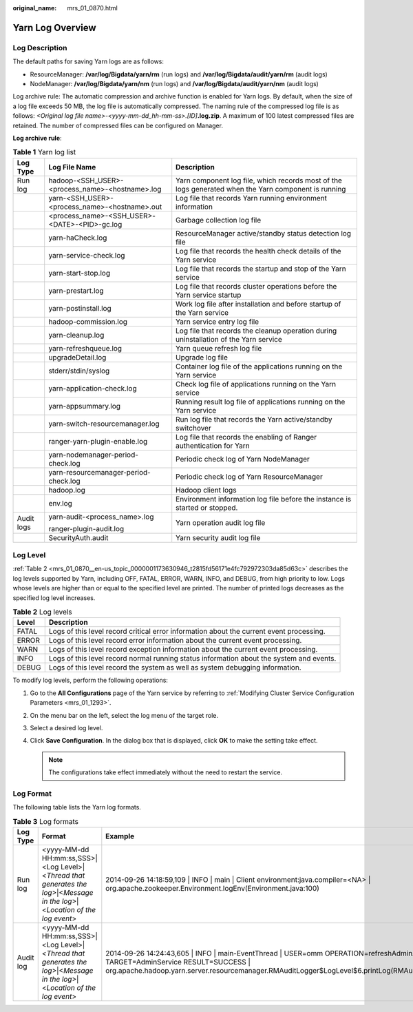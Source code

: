 :original_name: mrs_01_0870.html

.. _mrs_01_0870:

Yarn Log Overview
=================

Log Description
---------------

The default paths for saving Yarn logs are as follows:

-  ResourceManager: **/var/log/Bigdata/yarn/rm** (run logs) and **/var/log/Bigdata/audit/yarn/rm** (audit logs)
-  NodeManager: **/var/log/Bigdata/yarn/nm** (run logs) and **/var/log/Bigdata/audit/yarn/nm** (audit logs)

Log archive rule: The automatic compression and archive function is enabled for Yarn logs. By default, when the size of a log file exceeds 50 MB, the log file is automatically compressed. The naming rule of the compressed log file is as follows: *<Original log file name>-<yyyy-mm-dd_hh-mm-ss>.[ID]*\ **.log.zip**. A maximum of 100 latest compressed files are retained. The number of compressed files can be configured on Manager.

**Log archive rule**:

.. table:: **Table 1** Yarn log list

   +-----------------------+-------------------------------------------------+------------------------------------------------------------------------------------------------------+
   | Log Type              | Log File Name                                   | Description                                                                                          |
   +=======================+=================================================+======================================================================================================+
   | Run log               | hadoop-<SSH_USER>-<process_name>-<hostname>.log | Yarn component log file, which records most of the logs generated when the Yarn component is running |
   +-----------------------+-------------------------------------------------+------------------------------------------------------------------------------------------------------+
   |                       | yarn-<SSH_USER>-<process_name>-<hostname>.out   | Log file that records Yarn running environment information                                           |
   +-----------------------+-------------------------------------------------+------------------------------------------------------------------------------------------------------+
   |                       | <process_name>-<SSH_USER>-<DATE>-<PID>-gc.log   | Garbage collection log file                                                                          |
   +-----------------------+-------------------------------------------------+------------------------------------------------------------------------------------------------------+
   |                       | yarn-haCheck.log                                | ResourceManager active/standby status detection log file                                             |
   +-----------------------+-------------------------------------------------+------------------------------------------------------------------------------------------------------+
   |                       | yarn-service-check.log                          | Log file that records the health check details of the Yarn service                                   |
   +-----------------------+-------------------------------------------------+------------------------------------------------------------------------------------------------------+
   |                       | yarn-start-stop.log                             | Log file that records the startup and stop of the Yarn service                                       |
   +-----------------------+-------------------------------------------------+------------------------------------------------------------------------------------------------------+
   |                       | yarn-prestart.log                               | Log file that records cluster operations before the Yarn service startup                             |
   +-----------------------+-------------------------------------------------+------------------------------------------------------------------------------------------------------+
   |                       | yarn-postinstall.log                            | Work log file after installation and before startup of the Yarn service                              |
   +-----------------------+-------------------------------------------------+------------------------------------------------------------------------------------------------------+
   |                       | hadoop-commission.log                           | Yarn service entry log file                                                                          |
   +-----------------------+-------------------------------------------------+------------------------------------------------------------------------------------------------------+
   |                       | yarn-cleanup.log                                | Log file that records the cleanup operation during uninstallation of the Yarn service                |
   +-----------------------+-------------------------------------------------+------------------------------------------------------------------------------------------------------+
   |                       | yarn-refreshqueue.log                           | Yarn queue refresh log file                                                                          |
   +-----------------------+-------------------------------------------------+------------------------------------------------------------------------------------------------------+
   |                       | upgradeDetail.log                               | Upgrade log file                                                                                     |
   +-----------------------+-------------------------------------------------+------------------------------------------------------------------------------------------------------+
   |                       | stderr/stdin/syslog                             | Container log file of the applications running on the Yarn service                                   |
   +-----------------------+-------------------------------------------------+------------------------------------------------------------------------------------------------------+
   |                       | yarn-application-check.log                      | Check log file of applications running on the Yarn service                                           |
   +-----------------------+-------------------------------------------------+------------------------------------------------------------------------------------------------------+
   |                       | yarn-appsummary.log                             | Running result log file of applications running on the Yarn service                                  |
   +-----------------------+-------------------------------------------------+------------------------------------------------------------------------------------------------------+
   |                       | yarn-switch-resourcemanager.log                 | Run log file that records the Yarn active/standby switchover                                         |
   +-----------------------+-------------------------------------------------+------------------------------------------------------------------------------------------------------+
   |                       | ranger-yarn-plugin-enable.log                   | Log file that records the enabling of Ranger authentication for Yarn                                 |
   +-----------------------+-------------------------------------------------+------------------------------------------------------------------------------------------------------+
   |                       | yarn-nodemanager-period-check.log               | Periodic check log of Yarn NodeManager                                                               |
   +-----------------------+-------------------------------------------------+------------------------------------------------------------------------------------------------------+
   |                       | yarn-resourcemanager-period-check.log           | Periodic check log of Yarn ResourceManager                                                           |
   +-----------------------+-------------------------------------------------+------------------------------------------------------------------------------------------------------+
   |                       | hadoop.log                                      | Hadoop client logs                                                                                   |
   +-----------------------+-------------------------------------------------+------------------------------------------------------------------------------------------------------+
   |                       | env.log                                         | Environment information log file before the instance is started or stopped.                          |
   +-----------------------+-------------------------------------------------+------------------------------------------------------------------------------------------------------+
   | Audit logs            | yarn-audit-<process_name>.log                   | Yarn operation audit log file                                                                        |
   |                       |                                                 |                                                                                                      |
   |                       | ranger-plugin-audit.log                         |                                                                                                      |
   +-----------------------+-------------------------------------------------+------------------------------------------------------------------------------------------------------+
   |                       | SecurityAuth.audit                              | Yarn security audit log file                                                                         |
   +-----------------------+-------------------------------------------------+------------------------------------------------------------------------------------------------------+

Log Level
---------

:ref:`Table 2 <mrs_01_0870__en-us_topic_0000001173630946_t2815fd56171e4fc792972303da85d63c>` describes the log levels supported by Yarn, including OFF, FATAL, ERROR, WARN, INFO, and DEBUG, from high priority to low. Logs whose levels are higher than or equal to the specified level are printed. The number of printed logs decreases as the specified log level increases.

.. _mrs_01_0870__en-us_topic_0000001173630946_t2815fd56171e4fc792972303da85d63c:

.. table:: **Table 2** Log levels

   +-------+------------------------------------------------------------------------------------------+
   | Level | Description                                                                              |
   +=======+==========================================================================================+
   | FATAL | Logs of this level record critical error information about the current event processing. |
   +-------+------------------------------------------------------------------------------------------+
   | ERROR | Logs of this level record error information about the current event processing.          |
   +-------+------------------------------------------------------------------------------------------+
   | WARN  | Logs of this level record exception information about the current event processing.      |
   +-------+------------------------------------------------------------------------------------------+
   | INFO  | Logs of this level record normal running status information about the system and events. |
   +-------+------------------------------------------------------------------------------------------+
   | DEBUG | Logs of this level record the system as well as system debugging information.            |
   +-------+------------------------------------------------------------------------------------------+

To modify log levels, perform the following operations:

#. Go to the **All Configurations** page of the Yarn service by referring to :ref:`Modifying Cluster Service Configuration Parameters <mrs_01_1293>`.
#. On the menu bar on the left, select the log menu of the target role.
#. Select a desired log level.
#. Click **Save Configuration**. In the dialog box that is displayed, click **OK** to make the setting take effect.

   .. note::

      The configurations take effect immediately without the need to restart the service.

Log Format
----------

The following table lists the Yarn log formats.

.. table:: **Table 3** Log formats

   +-----------+------------------------------------------------------------------------------------------------------------------------------+-----------------------------------------------------------------------------------------------------------------------------------------------------------------------------------------------------------------------------------------+
   | Log Type  | Format                                                                                                                       | Example                                                                                                                                                                                                                                 |
   +===========+==============================================================================================================================+=========================================================================================================================================================================================================================================+
   | Run log   | <yyyy-MM-dd HH:mm:ss,SSS>|<Log Level>|<*Thread that generates the log*>|<*Message in the log*>|<*Location of the log event*> | 2014-09-26 14:18:59,109 \| INFO \| main \| Client environment:java.compiler=<NA> \| org.apache.zookeeper.Environment.logEnv(Environment.java:100)                                                                                       |
   +-----------+------------------------------------------------------------------------------------------------------------------------------+-----------------------------------------------------------------------------------------------------------------------------------------------------------------------------------------------------------------------------------------+
   | Audit log | <yyyy-MM-dd HH:mm:ss,SSS>|<Log Level>|<*Thread that generates the log*>|<*Message in the log*>|<*Location of the log event*> | 2014-09-26 14:24:43,605 \| INFO \| main-EventThread \| USER=omm OPERATION=refreshAdminAcls TARGET=AdminService RESULT=SUCCESS \| org.apache.hadoop.yarn.server.resourcemanager.RMAuditLogger$LogLevel$6.printLog(RMAuditLogger.java:91) |
   +-----------+------------------------------------------------------------------------------------------------------------------------------+-----------------------------------------------------------------------------------------------------------------------------------------------------------------------------------------------------------------------------------------+
